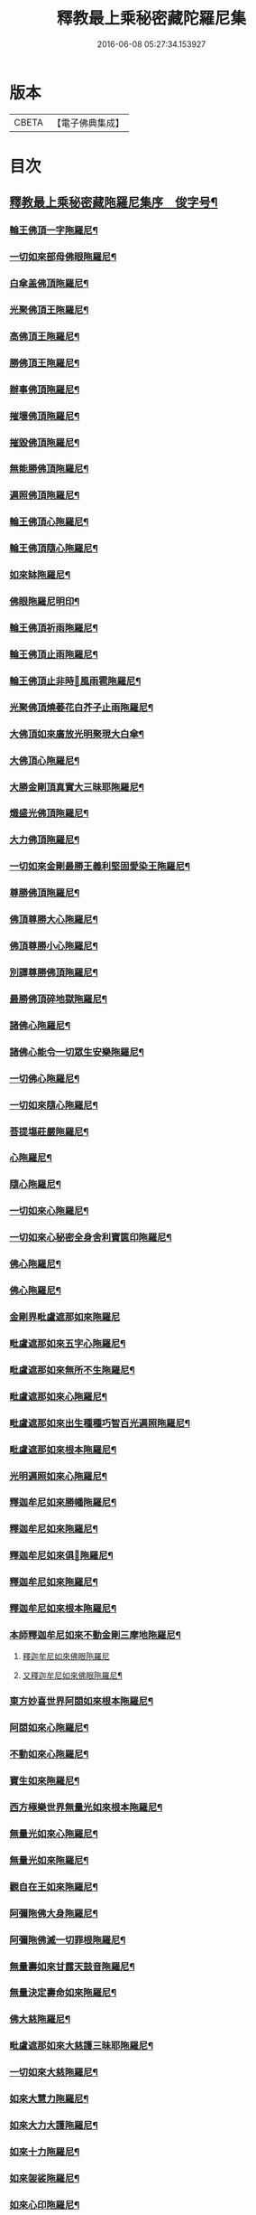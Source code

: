 #+TITLE: 釋教最上乘秘密藏陀羅尼集 
#+DATE: 2016-06-08 05:27:34.153927

* 版本
 |     CBETA|【電子佛典集成】|

* 目次
** [[file:KR6j0762_001.txt::001-0001a1][釋教最上乘秘密藏陁羅尼集序　俊字号¶]]
*** [[file:KR6j0762_001.txt::001-0003a2][輪王佛頂一字陁羅尼¶]]
*** [[file:KR6j0762_001.txt::001-0003a4][一切如來部母佛眼陁羅尼¶]]
*** [[file:KR6j0762_001.txt::001-0003a9][白傘盖佛頂陁羅尼¶]]
*** [[file:KR6j0762_001.txt::001-0003a13][光聚佛頂王陁羅尼¶]]
*** [[file:KR6j0762_001.txt::001-0003a21][高佛頂王陁羅尼¶]]
*** [[file:KR6j0762_001.txt::001-0003b4][勝佛頂王陁羅尼¶]]
*** [[file:KR6j0762_001.txt::001-0003b9][辦事佛頂陁羅尼¶]]
*** [[file:KR6j0762_001.txt::001-0003b12][摧壞佛頂陁羅尼¶]]
*** [[file:KR6j0762_001.txt::001-0003b15][摧毀佛頂陁羅尼¶]]
*** [[file:KR6j0762_001.txt::001-0003b19][無能勝佛頂陁羅尼¶]]
*** [[file:KR6j0762_001.txt::001-0004a5][遍照佛頂陁羅尼¶]]
*** [[file:KR6j0762_001.txt::001-0004a7][輪王佛頂心陁羅尼¶]]
*** [[file:KR6j0762_001.txt::001-0004a19][輪王佛頂隨心陁羅尼¶]]
*** [[file:KR6j0762_001.txt::001-0004b3][如來缽陁羅尼¶]]
*** [[file:KR6j0762_001.txt::001-0004b7][佛眼陁羅尼明印¶]]
*** [[file:KR6j0762_001.txt::001-0004b10][輪王佛頂祈雨陁羅尼¶]]
*** [[file:KR6j0762_001.txt::001-0004b14][輪王佛頂止雨陁羅尼¶]]
*** [[file:KR6j0762_001.txt::001-0004b20][輪王佛頂止非時𢙣風雨雹陁羅尼¶]]
*** [[file:KR6j0762_001.txt::001-0005a8][光聚佛頂燒萎花白芥子止雨陁羅尼¶]]
*** [[file:KR6j0762_002.txt::002-0006a7][大佛頂如來廣放光明聚現大白傘¶]]
*** [[file:KR6j0762_002.txt::002-0014b17][大佛頂心陁羅尼¶]]
*** [[file:KR6j0762_002.txt::002-0016b2][大勝金剛頂真實大三昧耶陁羅尼¶]]
*** [[file:KR6j0762_002.txt::002-0016b5][熾盛光佛頂陁羅尼¶]]
*** [[file:KR6j0762_002.txt::002-0016b12][大力佛頂陁羅尼¶]]
*** [[file:KR6j0762_002.txt::002-0018a20][一切如來金剛最勝王義利堅固愛染王陁羅尼¶]]
*** [[file:KR6j0762_003.txt::003-0019a12][尊勝佛頂陁羅尼¶]]
*** [[file:KR6j0762_003.txt::003-0019b20][佛頂尊勝大心陁羅尼¶]]
*** [[file:KR6j0762_003.txt::003-0020a4][佛頂尊勝小心陁羅尼¶]]
*** [[file:KR6j0762_003.txt::003-0020a8][別譯尊勝佛頂陁羅尼¶]]
*** [[file:KR6j0762_003.txt::003-0021a4][最勝佛頂碎地獄陁羅尼¶]]
*** [[file:KR6j0762_003.txt::003-0021a8][諸佛心陁羅尼¶]]
*** [[file:KR6j0762_003.txt::003-0022a10][諸佛心能令一切眾生安樂陁羅尼¶]]
*** [[file:KR6j0762_003.txt::003-0023b19][一切佛心陁羅尼¶]]
*** [[file:KR6j0762_003.txt::003-0024a8][一切如來隨心陁羅尼¶]]
*** [[file:KR6j0762_003.txt::003-0024a12][菩提塲莊嚴陁羅尼¶]]
*** [[file:KR6j0762_003.txt::003-0024b15][心陁羅尼¶]]
*** [[file:KR6j0762_003.txt::003-0024b18][隨心陁羅尼¶]]
*** [[file:KR6j0762_003.txt::003-0024b20][一切如來心陁羅尼¶]]
*** [[file:KR6j0762_003.txt::003-0025a2][一切如來心秘密全身舍利寶篋印陁羅尼¶]]
*** [[file:KR6j0762_003.txt::003-0025b14][佛心陁羅尼¶]]
*** [[file:KR6j0762_003.txt::003-0027b7][佛心陁羅尼¶]]
*** [[file:KR6j0762_004.txt::004-0029a33][金剛界毗盧遮那如來陁羅尼]]
*** [[file:KR6j0762_004.txt::004-0029b3][毗盧遮那如來五字心陁羅尼¶]]
*** [[file:KR6j0762_004.txt::004-0029b5][毗盧遮那如來無所不生陁羅尼¶]]
*** [[file:KR6j0762_004.txt::004-0029b8][毗盧遮那如來心陁羅尼¶]]
*** [[file:KR6j0762_004.txt::004-0029b10][毗盧遮那如來出生種種巧智百光遍照陁羅尼¶]]
*** [[file:KR6j0762_004.txt::004-0029b12][毗盧遮那如來根本陁羅尼¶]]
*** [[file:KR6j0762_004.txt::004-0029b19][光明遍照如來心陁羅尼¶]]
*** [[file:KR6j0762_004.txt::004-0029b21][釋迦牟尼如來勝幡陁羅尼¶]]
*** [[file:KR6j0762_004.txt::004-0030a5][釋迦牟尼如來陁羅尼¶]]
*** [[file:KR6j0762_004.txt::004-0030a10][釋迦牟尼如來俱𦙘陁羅尼¶]]
*** [[file:KR6j0762_004.txt::004-0030a17][釋迦牟尼如來陁羅尼¶]]
*** [[file:KR6j0762_004.txt::004-0030a22][釋迦牟尼如來根本陁羅尼¶]]
*** [[file:KR6j0762_004.txt::004-0030b9][本師釋迦牟尼如來不動金剛三摩地陁羅尼¶]]
**** [[file:KR6j0762_004.txt::004-0031a18][釋迦牟尼如來佛眼陁羅尼]]
**** [[file:KR6j0762_004.txt::004-0031b3][又釋迦牟尼如來佛眼陁羅尼¶]]
*** [[file:KR6j0762_004.txt::004-0031b5][東方妙喜世界阿閦如來根本陁羅尼¶]]
*** [[file:KR6j0762_004.txt::004-0031b14][阿閦如來心陁羅尼¶]]
*** [[file:KR6j0762_004.txt::004-0031b16][不動如來心陁羅尼¶]]
*** [[file:KR6j0762_004.txt::004-0031b18][寶生如來陁羅尼¶]]
*** [[file:KR6j0762_004.txt::004-0031b20][西方極樂世界無量光如來根本陁羅尼¶]]
*** [[file:KR6j0762_004.txt::004-0032a9][無量光如來心陁羅尼¶]]
*** [[file:KR6j0762_004.txt::004-0032a11][無量光如來陁羅尼¶]]
*** [[file:KR6j0762_004.txt::004-0032a16][觀自在王如來陁羅尼¶]]
*** [[file:KR6j0762_004.txt::004-0032a18][阿彌陁佛大身陁羅尼¶]]
*** [[file:KR6j0762_004.txt::004-0032b2][阿彌陁佛滅一切罪根陁羅尼¶]]
*** [[file:KR6j0762_004.txt::004-0032b9][無量壽如來甘露天鼓音陁羅尼¶]]
*** [[file:KR6j0762_004.txt::004-0033a19][無量決定壽命如來陁羅尼¶]]
*** [[file:KR6j0762_004.txt::004-0033b5][佛大慈陁羅尼¶]]
*** [[file:KR6j0762_004.txt::004-0034a3][毗盧遮那如來大慈護三昧耶陁羅尼¶]]
*** [[file:KR6j0762_004.txt::004-0034a5][一切如來大慈陁羅尼¶]]
*** [[file:KR6j0762_004.txt::004-0034a16][如來大慧力陁羅尼¶]]
*** [[file:KR6j0762_004.txt::004-0034a22][如來大力大護陁羅尼¶]]
*** [[file:KR6j0762_004.txt::004-0034b6][如來十力陁羅尼¶]]
*** [[file:KR6j0762_004.txt::004-0034b9][如來袈裟陁羅尼¶]]
*** [[file:KR6j0762_004.txt::004-0034b13][如來心印陁羅尼¶]]
**** [[file:KR6j0762_004.txt::004-0034b18][如來跋折羅陁羅尼¶]]
**** [[file:KR6j0762_004.txt::004-0034b22][又如來跋折羅印陁羅尼¶]]
*** [[file:KR6j0762_005.txt::005-0035a31][淨眼王如來陁羅尼¶]]
*** [[file:KR6j0762_005.txt::005-0035b6][寶髻如來陁羅尼¶]]
*** [[file:KR6j0762_005.txt::005-0035b13][寶髻如來名及十二緣生句陁羅尼¶]]
*** [[file:KR6j0762_005.txt::005-0036a10][藥師瑠璃光如來陁羅尼¶]]
*** [[file:KR6j0762_005.txt::005-0036a17][藥師瑠璃光如來大陁羅尼¶]]
*** [[file:KR6j0762_005.txt::005-0036b8][佛說如來定力瑠璃光陁羅尼¶]]
*** [[file:KR6j0762_005.txt::005-0037a10][滅一切𢙣趣王如來陁羅尼¶]]
*** [[file:KR6j0762_005.txt::005-0037a18][智炬如來破地獄陁羅尼¶]]
*** [[file:KR6j0762_005.txt::005-0037a22][須彌劫如來消常住食陁羅尼¶]]
*** [[file:KR6j0762_005.txt::005-0037b6][月光寶莊嚴首威德眼自在王如來陁羅尼¶]]
*** [[file:KR6j0762_005.txt::005-0037b17][金剛摧碎如來陁羅尼¶]]
*** [[file:KR6j0762_005.txt::005-0038a3][金色寶光妙行成就如來陁羅尼¶]]
*** [[file:KR6j0762_005.txt::005-0038a18][佛剎莊嚴王如來陁羅尼¶]]
*** [[file:KR6j0762_005.txt::005-0038b11][妙色身如來施甘露陁羅尼¶]]
*** [[file:KR6j0762_005.txt::005-0038b17][金剛摧一切罪如來陁羅尼¶]]
*** [[file:KR6j0762_005.txt::005-0038b23][金剛嗢荅麼王如來除一切病陁羅尼¶]]
*** [[file:KR6j0762_005.txt::005-0039a7][實相如來心陁羅尼¶]]
*** [[file:KR6j0762_005.txt::005-0039a9][金光聚如來心陁羅尼¶]]
*** [[file:KR6j0762_005.txt::005-0039a11][迦葉如來止𢙣風雨陁羅尼¶]]
*** [[file:KR6j0762_005.txt::005-0039a19][智慧奮迅王如來陁羅尼¶]]
*** [[file:KR6j0762_005.txt::005-0039b2][除一切障如來陁羅尼¶]]
*** [[file:KR6j0762_005.txt::005-0039b6][福德相如來陁羅尼¶]]
*** [[file:KR6j0762_005.txt::005-0039b11][遍身香如來陁羅尼¶]]
*** [[file:KR6j0762_005.txt::005-0039b14][無能勝勇猛如來陁羅尼¶]]
*** [[file:KR6j0762_005.txt::005-0039b19][大威德如來陁羅尼¶]]
*** [[file:KR6j0762_005.txt::005-0039b23][除盖障白蓮花光如來陁羅尼¶]]
*** [[file:KR6j0762_005.txt::005-0040a18][一切如來毫相陁羅尼¶]]
*** [[file:KR6j0762_005.txt::005-0040a21][無垢名稱如來陁羅尼¶]]
*** [[file:KR6j0762_005.txt::005-0040b2][花相如來陁羅尼¶]]
*** [[file:KR6j0762_005.txt::005-0040b5][持地王如來陁羅尼¶]]
*** [[file:KR6j0762_005.txt::005-0040b9][月光如來陁羅尼¶]]
*** [[file:KR6j0762_005.txt::005-0040b16][佛說稱讚如來功德陁羅尼¶]]
*** [[file:KR6j0762_005.txt::005-0041a10][一切如來金剛壽命陁羅尼¶]]
*** [[file:KR6j0762_006.txt::006-0042a19][大般若波羅蜜多陁羅尼¶]]
*** [[file:KR6j0762_006.txt::006-0042b12][般若聞持陁羅尼¶]]
*** [[file:KR6j0762_006.txt::006-0043a2][般若大心陁羅尼¶]]
*** [[file:KR6j0762_006.txt::006-0043a7][能断金剛般若陁羅尼¶]]
*** [[file:KR6j0762_006.txt::006-0043a14][頂輪經中所說般若陁羅尼¶]]
*** [[file:KR6j0762_006.txt::006-0043a17][般若無盡藏陁羅尼¶]]
*** [[file:KR6j0762_006.txt::006-0043a21][般若波羅蜜多聞持不忘陁羅𡰱¶]]
*** [[file:KR6j0762_006.txt::006-0043a26][仁王般若波羅蜜多陁羅尼¶]]
**** [[file:KR6j0762_006.txt::006-0044a4][布施波羅蜜菩[薩-產+(辛/工)]陁羅尼¶]]
**** [[file:KR6j0762_006.txt::006-0044a8][戒波羅蜜菩[薩-產+(辛/工)]陁羅尼¶]]
**** [[file:KR6j0762_006.txt::006-0044a11][忍辱波羅蜜菩[薩-產+(辛/工)]陁羅尼¶]]
**** [[file:KR6j0762_006.txt::006-0044a14][精進波羅蜜菩[薩-產+(辛/工)]陁羅尼¶]]
**** [[file:KR6j0762_006.txt::006-0044a17][禪波羅蜜菩[薩-產+(辛/工)]陁羅尼¶]]
**** [[file:KR6j0762_006.txt::006-0044a21][般若波羅蜜菩[薩-產+(辛/工)]陁羅尼¶]]
**** [[file:KR6j0762_006.txt::006-0044a24][方便波羅蜜菩[薩-產+(辛/工)]陁羅尼¶]]
**** [[file:KR6j0762_006.txt::006-0044a26][願波羅蜜菩[薩-產+(辛/工)]陁羅尼¶]]
**** [[file:KR6j0762_006.txt::006-0044b2][力波羅蜜菩[薩-產+(辛/工)]陁羅尼¶]]
**** [[file:KR6j0762_006.txt::006-0044b4][智波羅蜜菩[薩-產+(辛/工)]陁羅尼¶]]
*** [[file:KR6j0762_006.txt::006-0044b6][佛母虛空眼陁羅尼¶]]
*** [[file:KR6j0762_006.txt::006-0044b12][悲生佛眼陁羅尼¶]]
*** [[file:KR6j0762_006.txt::006-0044b16][大金剛吉祥佛眼陁羅尼¶]]
*** [[file:KR6j0762_006.txt::006-0044b21][吉祥佛眼心陁羅尼¶]]
*** [[file:KR6j0762_006.txt::006-0044b24][七俱𦙘佛母准提大明陁羅尼¶]]
*** [[file:KR6j0762_006.txt::006-0045a2][七俱𦙘准提大身陁羅尼¶]]
*** [[file:KR6j0762_006.txt::006-0046b2][佛母大孔雀明王陁羅尼¶]]
*** [[file:KR6j0762_006.txt::006-0047a17][佛母大孔雀明王秘密心陁羅尼¶]]
*** [[file:KR6j0762_006.txt::006-0047b3][佛母大孔雀明王普成就陁羅尼¶]]
*** [[file:KR6j0762_006.txt::006-0047b14][佛母大孔雀明王大心陁羅尼¶]]
*** [[file:KR6j0762_006.txt::006-0049a13][大孔雀明王結界縛魔身印陁羅尼¶]]
*** [[file:KR6j0762_006.txt::006-0049a17][無染著陁羅尼¶]]
*** [[file:KR6j0762_006.txt::006-0049b9][金勝陁羅尼¶]]
*** [[file:KR6j0762_007.txt::007-0050a5][大寶積經無邊莊嚴會無上陁羅尼¶]]
*** [[file:KR6j0762_007.txt::007-0051a4][大寶積經出現光明會殊勝陁羅尼¶]]
*** [[file:KR6j0762_008.txt::008-0052a13][出生無邊門陁羅尼¶]]
*** [[file:KR6j0762_008.txt::008-0053a4][廣大寶樓閣善住秘密陁羅尼¶]]
**** [[file:KR6j0762_008.txt::008-0053a12][心陁羅尼¶]]
**** [[file:KR6j0762_008.txt::008-0053a14][心中心陁羅尼¶]]
*** [[file:KR6j0762_008.txt::008-0053a16][普遍光明清淨熾盛如意寶印心無能勝大¶]]
**** [[file:KR6j0762_008.txt::008-0058b24][一切如來心陁羅尼¶]]
**** [[file:KR6j0762_008.txt::008-0059a9][一切如來心印陁羅尼¶]]
**** [[file:KR6j0762_008.txt::008-0059a14][一切如來金剛被甲陁羅尼¶]]
**** [[file:KR6j0762_008.txt::008-0059a21][一切如來灌頂陁羅尼¶]]
**** [[file:KR6j0762_008.txt::008-0059a25][一切如來結界陁羅尼¶]]
**** [[file:KR6j0762_008.txt::008-0059b3][一切如來心中心陁羅尼¶]]
**** [[file:KR6j0762_008.txt::008-0059b7][一切如來隨心陁羅尼¶]]
*** [[file:KR6j0762_008.txt::008-0059b11][隨求大護明王大心陁羅尼¶]]
*** [[file:KR6j0762_008.txt::008-0062a4][七佛世尊毗婆尸佛陁羅尼¶]]
*** [[file:KR6j0762_008.txt::008-0062a12][尸棄佛在空中欲為一切眾生除一切病故欲¶]]
*** [[file:KR6j0762_008.txt::008-0062a21][尒時毗舍浮佛在虛空中欲為一切眾生除¶]]
*** [[file:KR6j0762_008.txt::008-0062b4][尒時拘留孫佛在於空中為一切眾生除一¶]]
*** [[file:KR6j0762_008.txt::008-0062b14][拘那含牟尼佛在於空中欲為一切眾生除¶]]
*** [[file:KR6j0762_008.txt::008-0063a3][尒時迦葉佛在虛空中欲為一切眾生除一¶]]
*** [[file:KR6j0762_008.txt::008-0063a13][尒時釋迦牟尼佛在虛空中欲為眾生除一¶]]
*** [[file:KR6j0762_008.txt::008-0063b3][尒時虛空藏菩[薩-產+(辛/工)]摩訶[薩-產+(辛/工)]亦說護持一切無¶]]
*** [[file:KR6j0762_009.txt::009-0064a14][最勝無垢清淨光明根本陁羅尼¶]]
*** [[file:KR6j0762_009.txt::009-0064b6][相輪橖中陁羅尼¶]]
*** [[file:KR6j0762_009.txt::009-0064b15][修造塔陁羅尼¶]]
*** [[file:KR6j0762_009.txt::009-0064b21][除盖障菩[薩-產+(辛/工)]說一切佛心陁羅尼¶]]
*** [[file:KR6j0762_009.txt::009-0065a12][輪橖及塔四周陁羅尼¶]]
*** [[file:KR6j0762_009.txt::009-0065a22][相輪中及旋遶陁羅尼¶]]
*** [[file:KR6j0762_009.txt::009-0065b5][智炬陁羅尼¶]]
*** [[file:KR6j0762_009.txt::009-0067a8][心陁羅尼¶]]
*** [[file:KR6j0762_009.txt::009-0067a13][隨心陁羅尼¶]]
*** [[file:KR6j0762_009.txt::009-0067a17][大般涅盤經摧魔大陁羅尼¶]]
*** [[file:KR6j0762_009.txt::009-0067b4][持世大陁羅尼¶]]
*** [[file:KR6j0762_009.txt::009-0068a19][心陁羅尼]]
*** [[file:KR6j0762_009.txt::009-0068a21][小心陁羅尼¶]]
*** [[file:KR6j0762_009.txt::009-0068a22][隨心陁羅尼]]
*** [[file:KR6j0762_009.txt::009-0068a24][花聚陁羅尼¶]]
*** [[file:KR6j0762_009.txt::009-0068b13][勝幢臂印陁羅尼¶]]
*** [[file:KR6j0762_009.txt::009-0069a6][一切諸法入無量門陁羅尼¶]]
*** [[file:KR6j0762_010.txt::010-0076b6][文殊師利最勝根本心王陁羅尼¶]]
*** [[file:KR6j0762_010.txt::010-0076b17][金剛界大神變千缽聖曼殊室利童真大菩¶]]
*** [[file:KR6j0762_010.txt::010-0078b7][聖曼殊室利童真菩[薩-產+(辛/工)]根本陁羅尼¶]]
*** [[file:KR6j0762_010.txt::010-0078b14][文殊師利菩[薩-產+(辛/工)]五髻根本陁羅尼¶]]
*** [[file:KR6j0762_010.txt::010-0078b19][曼殊室利菩[薩-產+(辛/工)]五字陁羅尼¶]]
*** [[file:KR6j0762_010.txt::010-0078b21][文殊師利於汝法中復有最勝成就六字陁羅尼¶]]
*** [[file:KR6j0762_010.txt::010-0078b23][文殊師利童真菩[薩-產+(辛/工)]最勝大威德八字秘密¶]]
**** [[file:KR6j0762_010.txt::010-0079a4][文殊師利童真菩[薩-產+(辛/工)]一字明王心陁羅尼¶]]
**** [[file:KR6j0762_010.txt::010-0079a6][文殊師利菩[薩-產+(辛/工)]最勝秘密一字大明王陁羅尼¶]]
*** [[file:KR6j0762_010.txt::010-0079a9][文殊師利菩[薩-產+(辛/工)]小心陁羅尼¶]]
*** [[file:KR6j0762_010.txt::010-0079a11][文殊師利菩[薩-產+(辛/工)]三字心陁羅尼¶]]
*** [[file:KR6j0762_010.txt::010-0079a13][文殊師利菩[薩-產+(辛/工)]大忿怒陁羅尼¶]]
*** [[file:KR6j0762_010.txt::010-0079a16][文殊師利菩[薩-產+(辛/工)]滅一切罪陁羅尼¶]]
*** [[file:KR6j0762_010.txt::010-0079a21][文殊師利菩[薩-產+(辛/工)]寶藏陁羅尼¶]]
*** [[file:KR6j0762_010.txt::010-0079a26][無上悉地心陁羅尼¶]]
*** [[file:KR6j0762_010.txt::010-0079b2][隨心陁羅尼¶]]
*** [[file:KR6j0762_010.txt::010-0079b4][文殊師利菩[薩-產+(辛/工)]除一切冤𢙣怖畏陁羅尼¶]]
*** [[file:KR6j0762_010.txt::010-0079b11][文殊師利菩[薩-產+(辛/工)]聞持陁羅尼¶]]
*** [[file:KR6j0762_010.txt::010-0079b23][請文殊師利菩[薩-產+(辛/工)]及諸眷属陁羅尼¶]]
*** [[file:KR6j0762_010.txt::010-0080a7][文殊師利菩[薩-產+(辛/工)]最勝滿願陁羅尼¶]]
*** [[file:KR6j0762_010.txt::010-0080a19][文殊師利菩[薩-產+(辛/工)]聞持陁羅尼¶]]
*** [[file:KR6j0762_010.txt::010-0080b11][文殊師利菩[薩-產+(辛/工)]滅罪陁羅尼¶]]
*** [[file:KR6j0762_010.txt::010-0080b16][文殊師利菩[薩-產+(辛/工)]縛賊陁羅尼¶]]
*** [[file:KR6j0762_010.txt::010-0080b21][文殊師利菩[薩-產+(辛/工)]乞警誡陁羅尼¶]]
*** [[file:KR6j0762_010.txt::010-0081a4][曼殊室利菩[薩-產+(辛/工)]速疾應驗陁羅尼¶]]
*** [[file:KR6j0762_010.txt::010-0081a11][文殊師利菩[薩-產+(辛/工)]加持菩提莊嚴成就陁羅尼¶]]
*** [[file:KR6j0762_010.txt::010-0081a16][文殊師利菩[薩-產+(辛/工)]五種五字真言¶]]
*** [[file:KR6j0762_010.txt::010-0081a22][六種六字真言¶]]
*** [[file:KR6j0762_010.txt::010-0081b4][文殊師利菩[薩-產+(辛/工)]一字真言]]
*** [[file:KR6j0762_010.txt::010-0081b6][大聖普賢菩[薩-產+(辛/工)]般若佛母陁羅尼¶]]
*** [[file:KR6j0762_010.txt::010-0082a8][大聖普賢菩[薩-產+(辛/工)]行海願海陁羅尼(二道)¶]]
*** [[file:KR6j0762_010.txt::010-0082a15][大聖法身普賢菩[薩-產+(辛/工)]說大樂不空真實金剛¶]]
*** [[file:KR6j0762_010.txt::010-0082a19][普賢菩[薩-產+(辛/工)]身陁羅尼¶]]
*** [[file:KR6j0762_010.txt::010-0082a21][普賢菩[薩-產+(辛/工)]住佛境界莊嚴三昧說無閡力陁羅尼¶]]
*** [[file:KR6j0762_010.txt::010-0082a25][普賢菩[薩-產+(辛/工)]根本陁羅尼¶]]
*** [[file:KR6j0762_010.txt::010-0082b9][普賢菩[薩-產+(辛/工)]法身陁羅尼¶]]
*** [[file:KR6j0762_010.txt::010-0082b15][大聖普賢菩[薩-產+(辛/工)]勝慧陁羅尼¶]]
*** [[file:KR6j0762_010.txt::010-0082b22][普賢菩[薩-產+(辛/工)]聞持陁羅尼¶]]
*** [[file:KR6j0762_010.txt::010-0083a5][普賢菩[薩-產+(辛/工)]滅罪陁羅尼¶]]
*** [[file:KR6j0762_010.txt::010-0083a9][普賢菩[薩-產+(辛/工)]法界心陁羅尼¶]]
*** [[file:KR6j0762_010.txt::010-0083b8][見普賢菩[薩-產+(辛/工)]陁羅尼¶]]
*** [[file:KR6j0762_011.txt::011-0084a27][聖觀自在菩[薩-產+(辛/工)]千臂千眼千頭千足千舌大¶]]
*** [[file:KR6j0762_011.txt::011-0085a2][聖觀自在菩[薩-產+(辛/工)]千臂千眼心陁羅𡰱¶]]
*** [[file:KR6j0762_011.txt::011-0085a6][空觀心智真言]]
*** [[file:KR6j0762_011.txt::011-0085a7][無生種智真言]]
*** [[file:KR6j0762_011.txt::011-0085a8][卑下心智真言]]
*** [[file:KR6j0762_011.txt::011-0085a9][大悲種智真言]]
*** [[file:KR6j0762_011.txt::011-0085a10][慈悲種智真言]]
*** [[file:KR6j0762_011.txt::011-0085a11][平等心智真言]]
*** [[file:KR6j0762_011.txt::011-0085a12][菩提心智真言]]
*** [[file:KR6j0762_011.txt::011-0085a13][恭敬心智真言]]
*** [[file:KR6j0762_011.txt::011-0085a14][無為心智真言]]
*** [[file:KR6j0762_011.txt::011-0085a16][布字真言¶]]
*** [[file:KR6j0762_011.txt::011-0085a18][觀自在菩[薩-產+(辛/工)]根本真言¶]]
*** [[file:KR6j0762_011.txt::011-0085a20][聖觀自在菩[薩-產+(辛/工)]大力威德馬首明王根本陁¶]]
*** [[file:KR6j0762_011.txt::011-0086a16][聖觀自在菩[薩-產+(辛/工)]大力威德馬首明王最勝心¶]]
*** [[file:KR6j0762_011.txt::011-0087b24][馬首明王縛障者毗那夜迦陁羅𡰱¶]]
*** [[file:KR6j0762_011.txt::011-0088a4][馬首明王護淨陁羅𡰱¶]]
*** [[file:KR6j0762_011.txt::011-0088a8][聖觀自在菩[薩-產+(辛/工)]大力威德馬首明王大心陁¶]]
*** [[file:KR6j0762_011.txt::011-0088b14][聖觀自在菩[薩-產+(辛/工)]馬首明王小心陁羅𡰱¶]]
*** [[file:KR6j0762_011.txt::011-0088b23][馬首明王隨心陁羅𡰱¶]]
*** [[file:KR6j0762_011.txt::011-0089a2][馬首明王護身陁羅𡰱¶]]
*** [[file:KR6j0762_011.txt::011-0089a7][馬首明王忿怒心陁羅𡰱¶]]
*** [[file:KR6j0762_011.txt::011-0089a10][馬首明王法身陁羅𡰱¶]]
*** [[file:KR6j0762_011.txt::011-0089a13][馬首明王頭陁羅𡰱¶]]
*** [[file:KR6j0762_011.txt::011-0089a18][馬首明王牙陁羅𡰱¶]]
*** [[file:KR6j0762_011.txt::011-0089a25][馬首明王陁羅𡰱¶]]
*** [[file:KR6j0762_011.txt::011-0089b2][馬首明王祈雨陁羅𡰱¶]]
**** [[file:KR6j0762_011.txt::011-0089b5][馬首明王止雨陁羅𡰱¶]]
**** [[file:KR6j0762_011.txt::011-0089b9][馬首明王又止雨陁羅𡰱¶]]
*** [[file:KR6j0762_011.txt::011-0089b14][聖觀自在菩[薩-產+(辛/工)]三世最勝明王心陁羅𡰱¶]]
*** [[file:KR6j0762_011.txt::011-0089b22][三世最勝明王身陁羅𡰱¶]]
*** [[file:KR6j0762_011.txt::011-0089b25][聖觀自在一切蓮花部心陁羅𡰱¶]]
*** [[file:KR6j0762_011.txt::011-0090a2][一切蓮花部母心陁羅𡰱¶]]
*** [[file:KR6j0762_011.txt::011-0090a4][喜見支分大妙身寶幢千臂千眼觀自在菩¶]]
*** [[file:KR6j0762_011.txt::011-0091a18][十一靣聖觀自在菩[薩-產+(辛/工)]陁羅𡰱¶]]
*** [[file:KR6j0762_012.txt::012-0092b23][聖白衣觀自在菩[薩-產+(辛/工)]陁羅𡰱¶]]
*** [[file:KR6j0762_012.txt::012-0093a8][白衣觀自在菩[薩-產+(辛/工)]陁羅𡰱(略本)¶]]
*** [[file:KR6j0762_012.txt::012-0093a13][白衣觀自在菩[薩-產+(辛/工)]部母心陁羅𡰱¶]]
*** [[file:KR6j0762_012.txt::012-0093a16][白衣觀自在菩[薩-產+(辛/工)]陁羅𡰱¶]]
*** [[file:KR6j0762_012.txt::012-0093a19][白衣觀自在菩[薩-產+(辛/工)]陁羅𡰱¶]]
*** [[file:KR6j0762_012.txt::012-0093a23][白衣觀自在菩[薩-產+(辛/工)]陁羅𡰱¶]]
*** [[file:KR6j0762_012.txt::012-0093b2][聖白衣觀自在菩[薩-產+(辛/工)]滅除一切𢙣毒怖畏陁¶]]
*** [[file:KR6j0762_012.txt::012-0094a12][聖大白衣觀自在菩[薩-產+(辛/工)]陁羅𡰱¶]]
*** [[file:KR6j0762_012.txt::012-0094a24][聖多羅觀自在菩[薩-產+(辛/工)]陁羅𡰱¶]]
*** [[file:KR6j0762_012.txt::012-0094b2][多羅菩[薩-產+(辛/工)]心陁羅𡰱¶]]
*** [[file:KR6j0762_012.txt::012-0094b4][多羅菩[薩-產+(辛/工)]滅罪陁羅𡰱¶]]
*** [[file:KR6j0762_012.txt::012-0094b11][多羅菩[薩-產+(辛/工)]除怖畏苦陁羅𡰱¶]]
*** [[file:KR6j0762_012.txt::012-0094b19][多羅菩[薩-產+(辛/工)]除業障陁羅𡰱¶]]
*** [[file:KR6j0762_012.txt::012-0095a2][多羅菩[薩-產+(辛/工)]除瞋陁羅𡰱¶]]
*** [[file:KR6j0762_012.txt::012-0095a12][多羅菩[薩-產+(辛/工)]解脫一切繫縛陁羅𡰱¶]]
*** [[file:KR6j0762_012.txt::012-0095a19][多羅菩[薩-產+(辛/工)]見佛除障陁羅𡰱¶]]
*** [[file:KR6j0762_012.txt::012-0095b2][潔白多羅菩[薩-產+(辛/工)]圓滿諸波羅蜜陁羅𡰱¶]]
*** [[file:KR6j0762_012.txt::012-0095b8][多羅菩[薩-產+(辛/工)]敬愛陁羅𡰱¶]]
*** [[file:KR6j0762_012.txt::012-0095b11][多羅無能勝大明妃陁羅𡰱¶]]
*** [[file:KR6j0762_012.txt::012-0096b2][多羅菩[薩-產+(辛/工)]陁羅𡰱¶]]
*** [[file:KR6j0762_012.txt::012-0096b5][聖財首多羅菩[薩-產+(辛/工)]陁羅𡰱¶]]
*** [[file:KR6j0762_012.txt::012-0097a2][勝慧尊多羅菩[薩-產+(辛/工)]陁羅𡰱¶]]
*** [[file:KR6j0762_012.txt::012-0097a9][聖毗俱𦙘觀自在菩[薩-產+(辛/工)]大身陁羅𡰱¶]]
*** [[file:KR6j0762_012.txt::012-0097a16][毗俱𦙘菩[薩-產+(辛/工)]大心陁羅𡰱¶]]
*** [[file:KR6j0762_012.txt::012-0097a18][毗俱𦙘菩[薩-產+(辛/工)]心陁羅𡰱¶]]
*** [[file:KR6j0762_012.txt::012-0097a20][毗俱𦙘菩[薩-產+(辛/工)]小心陁羅𡰱¶]]
*** [[file:KR6j0762_012.txt::012-0097a22][毗俱𦙘頂陁羅𡰱¶]]
*** [[file:KR6j0762_012.txt::012-0097a24][毗俱𦙘甲陁羅𡰱¶]]
*** [[file:KR6j0762_012.txt::012-0097a26][毗俱𦙘弩陁羅𡰱¶]]
*** [[file:KR6j0762_012.txt::012-0097a28][毗俱𦙘左射陁羅𡰱¶]]
*** [[file:KR6j0762_012.txt::012-0097a30][毗俱𦙘右射陁羅𡰱¶]]
*** [[file:KR6j0762_012.txt::012-0097b2][毗俱𦙘箭陁羅𡰱¶]]
*** [[file:KR6j0762_012.txt::012-0097b4][毗俱𦙘解一切外法及諸難事結界陁羅𡰱¶]]
*** [[file:KR6j0762_012.txt::012-0097b6][花供養陁羅𡰱¶]]
*** [[file:KR6j0762_012.txt::012-0097b10][毗俱𦙘菩[薩-產+(辛/工)]阿唎茶印陁羅𡰱¶]]
*** [[file:KR6j0762_012.txt::012-0097b12][毗俱𦙘菩[薩-產+(辛/工)]大心陁羅𡰱¶]]
*** [[file:KR6j0762_012.txt::012-0097b14][毗俱𦙘菩[薩-產+(辛/工)]遍摧伏陁羅𡰱¶]]
*** [[file:KR6j0762_012.txt::012-0097b22][第二陁羅𡰱¶]]
*** [[file:KR6j0762_012.txt::012-0097b27][毗俱𦙘菩[薩-產+(辛/工)]一字陁羅𡰱¶]]
*** [[file:KR6j0762_012.txt::012-0098a2][毗俱𦙘三字陁羅𡰱¶]]
*** [[file:KR6j0762_012.txt::012-0098a4][毗俱𦙘菩[薩-產+(辛/工)]使者一名缽囉塔麼陁羅𡰱¶]]
*** [[file:KR6j0762_012.txt::012-0098a7][二名缽囉散曩陁羅𡰱¶]]
*** [[file:KR6j0762_012.txt::012-0098a10][毗俱𦙘菩[薩-產+(辛/工)]大陁羅𡰱¶]]
*** [[file:KR6j0762_012.txt::012-0098a17][毗俱𦙘菩[薩-產+(辛/工)]陁羅𡰱¶]]
*** [[file:KR6j0762_012.txt::012-0098a20][聖觀自在菩[薩-產+(辛/工)]速疾尊心陁羅𡰱¶]]
*** [[file:KR6j0762_012.txt::012-0099a2][聖觀自在菩[薩-產+(辛/工)]菩提心陁羅𡰱¶]]
*** [[file:KR6j0762_012.txt::012-0099a9][聖觀自在菩[薩-產+(辛/工)]陁羅𡰱¶]]
*** [[file:KR6j0762_012.txt::012-0099a12][聖觀自在菩[薩-產+(辛/工)]五字心陁羅𡰱¶]]
*** [[file:KR6j0762_012.txt::012-0099a15][聖觀自在菩[薩-產+(辛/工)]三世最勝一字心陁羅𡰱¶]]
*** [[file:KR6j0762_012.txt::012-0099a17][聖觀自在菩[薩-產+(辛/工)]鼓音陁羅𡰱¶]]
*** [[file:KR6j0762_012.txt::012-0099a24][聖十二臂觀自在菩[薩-產+(辛/工)]陁羅𡰱¶]]
*** [[file:KR6j0762_012.txt::012-0099b19][心陁羅𡰱¶]]
*** [[file:KR6j0762_012.txt::012-0099b21][小心陁羅𡰱¶]]
*** [[file:KR6j0762_012.txt::012-0099b23][十二臂觀自在菩[薩-產+(辛/工)]陁羅𡰱¶]]
*** [[file:KR6j0762_013.txt::013-0100a8][青頸大悲觀自在菩[薩-產+(辛/工)]陁羅𡰱¶]]
*** [[file:KR6j0762_013.txt::013-0101b18][心陁羅𡰱¶]]
*** [[file:KR6j0762_013.txt::013-0102a2][小心陁羅𡰱¶]]
*** [[file:KR6j0762_013.txt::013-0102a5][聖觀自在菩[薩-產+(辛/工)]蓮花三摩地青頸大悲大心¶]]
*** [[file:KR6j0762_013.txt::013-0111b15][聖觀自在菩[薩-產+(辛/工)]廣大圓滿無礙大悲心大¶]]
*** [[file:KR6j0762_014.txt::014-0113a18][不空羂索三世最勝無能障礙大心陁羅𡰱¶]]
*** [[file:KR6j0762_014.txt::014-0116b4][不空[(网-ㄨ)/(紿-口+月)]索秘密心陁羅𡰱¶]]
*** [[file:KR6j0762_014.txt::014-0116b8][秘密小心陁羅𡰱¶]]
*** [[file:KR6j0762_014.txt::014-0116b11][不空羂索自在王陁羅𡰱¶]]
*** [[file:KR6j0762_014.txt::014-0116b19][不空羂索心陁羅𡰱¶]]
*** [[file:KR6j0762_014.txt::014-0116b24][不空羂索心中心陁羅𡰱¶]]
*** [[file:KR6j0762_014.txt::014-0117a5][觀世音菩[薩-產+(辛/工)]不空羂索身印陁羅𡰱¶]]
*** [[file:KR6j0762_014.txt::014-0117a9][聖觀自在菩[薩-產+(辛/工)]千轉滅罪陁羅𡰱¶]]
*** [[file:KR6j0762_014.txt::014-0117b2][聖觀自在阿末𪘨菩[薩-產+(辛/工)]陁羅𡰱¶]]
*** [[file:KR6j0762_014.txt::014-0117b19][如意輪陁羅𡰱¶]]
*** [[file:KR6j0762_014.txt::014-0118a2][心陁羅𡰱¶]]
*** [[file:KR6j0762_014.txt::014-0118a5][隨心陁羅𡰱¶]]
*** [[file:KR6j0762_014.txt::014-0118a7][聖觀自在菩[薩-產+(辛/工)]甘露陁羅𡰱¶]]
*** [[file:KR6j0762_014.txt::014-0118a14][聖觀自在菩[薩-產+(辛/工)]聞持陁羅𡰱¶]]
*** [[file:KR6j0762_014.txt::014-0118a21][聖觀自在心陁羅𡰱¶]]
*** [[file:KR6j0762_015.txt::015-0119a18][請觀自在菩[薩-產+(辛/工)]陁羅𡰱¶]]
*** [[file:KR6j0762_015.txt::015-0119b2][觀自在菩[薩-產+(辛/工)]救護眾生陁羅𡰱¶]]
*** [[file:KR6j0762_015.txt::015-0119b21][觀自在菩[薩-產+(辛/工)]破𢙣業障消伏毒害陁羅𡰱¶]]
*** [[file:KR6j0762_015.txt::015-0120b2][大吉祥六字章句救苦陁羅𡰱(歸命同前真言)¶]]
*** [[file:KR6j0762_015.txt::015-0120b8][聖𦰧衣觀自在菩[薩-產+(辛/工)]陁羅𡰱¶]]
*** [[file:KR6j0762_015.txt::015-0121a26][心陁羅𡰱¶]]
*** [[file:KR6j0762_015.txt::015-0121b2][𦰧衣觀自在菩[薩-產+(辛/工)]陁羅𡰱¶]]
*** [[file:KR6j0762_015.txt::015-0121b17][𦰧衣觀自在菩[薩-產+(辛/工)]陁羅𡰱¶]]
*** [[file:KR6j0762_015.txt::015-0121b24][𦰧衣觀自在菩[薩-產+(辛/工)]陁羅𡰱¶]]
*** [[file:KR6j0762_015.txt::015-0122a2][𦰧衣觀自在菩[薩-產+(辛/工)]心陁羅𡰱¶]]
*** [[file:KR6j0762_015.txt::015-0122a7][香王觀自在菩[薩-產+(辛/工)]陁羅𡰱¶]]
*** [[file:KR6j0762_015.txt::015-0122a16][聖觀自在菩[薩-產+(辛/工)]說普賢陁羅𡰱¶]]
*** [[file:KR6j0762_015.txt::015-0122b20][聖高髻王觀自在菩[薩-產+(辛/工)]陁羅𡰱¶]]
*** [[file:KR6j0762_015.txt::015-0123b12][奉送真言¶]]
*** [[file:KR6j0762_015.txt::015-0123b16][聖觀自在菩[薩-產+(辛/工)]如意珠陁羅𡰱¶]]
*** [[file:KR6j0762_015.txt::015-0124a11][能滿諸願王聖觀自在菩[薩-產+(辛/工)]陁羅𡰱¶]]
*** [[file:KR6j0762_015.txt::015-0124b9][能滿諸願王觀自在大悲心陁羅𡰱¶]]
*** [[file:KR6j0762_016.txt::016-0125a13][廣大不空摩𡰱寶陁羅𡰱¶]]
*** [[file:KR6j0762_016.txt::016-0126b18][不空羂索最勝明王陁羅𡰱¶]]
*** [[file:KR6j0762_016.txt::016-0128b19][最上不空奮怒王陁羅𡰱¶]]
*** [[file:KR6j0762_016.txt::016-0129b18][不空悉地王陁羅𡰱¶]]
*** [[file:KR6j0762_016.txt::016-0131a4][吉祥蓮花陁羅𡰱¶]]
*** [[file:KR6j0762_016.txt::016-0131a26][大吉祥天與一切願陁羅𡰱¶]]
*** [[file:KR6j0762_016.txt::016-0131b8][大吉祥蓮花心陁羅𡰱¶]]
*** [[file:KR6j0762_016.txt::016-0131b10][吉祥蓮花大心真言¶]]
*** [[file:KR6j0762_016.txt::016-0131b14][吉祥蓮花心中真言¶]]
*** [[file:KR6j0762_016.txt::016-0131b18][吉祥蓮花心中心真言¶]]
*** [[file:KR6j0762_016.txt::016-0131b21][溥遍心印陁羅𡰱¶]]
*** [[file:KR6j0762_017.txt::017-0132a18][不思議觀陁羅𡰱¶]]
*** [[file:KR6j0762_017.txt::017-0133b2][一切菩[薩-產+(辛/工)]敬礼解脫三昧耶陁羅𡰱¶]]
*** [[file:KR6j0762_017.txt::017-0134b19][一切菩[薩-產+(辛/工)]敬礼解脫三昧耶心陁羅𡰱¶]]
*** [[file:KR6j0762_017.txt::017-0134b24][布施波羅蜜多真言¶]]
*** [[file:KR6j0762_017.txt::017-0135a10][淨戒波羅蜜多真言¶]]
*** [[file:KR6j0762_017.txt::017-0135a19][安忍波羅蜜多真言¶]]
*** [[file:KR6j0762_017.txt::017-0135b2][精進波羅蜜多陁羅𡰱¶]]
*** [[file:KR6j0762_017.txt::017-0135b11][靜慮波羅蜜多陁羅𡰱¶]]
*** [[file:KR6j0762_017.txt::017-0135b20][般若波羅蜜多陁羅𡰱¶]]
*** [[file:KR6j0762_017.txt::017-0136a8][根本蓮花頂陁羅𡰱¶]]
*** [[file:KR6j0762_017.txt::017-0138b2][蓮花頂秘密心陁羅𡰱¶]]
*** [[file:KR6j0762_017.txt::017-0138b10][種族[怡-台+(烈-列+(〡*(頤-頁+巳)))]怡王陁羅𡰱¶]]
*** [[file:KR6j0762_017.txt::017-0138b20][種族奮怒王陁羅𡰱¶]]
*** [[file:KR6j0762_017.txt::017-0139a2][種族奮怒王心陁羅𡰱¶]]
*** [[file:KR6j0762_017.txt::017-0139a10][根本蓮花頂十字真言¶]]
**** [[file:KR6j0762_017.txt::017-0139a11][一字真言¶]]
**** [[file:KR6j0762_017.txt::017-0139a13][二字真言¶]]
**** [[file:KR6j0762_017.txt::017-0139a15][三字真言¶]]
**** [[file:KR6j0762_017.txt::017-0139a17][四字真言¶]]
**** [[file:KR6j0762_017.txt::017-0139a19][五字真言¶]]
**** [[file:KR6j0762_017.txt::017-0139a21][六字真言¶]]
**** [[file:KR6j0762_017.txt::017-0139a23][七字真言¶]]
**** [[file:KR6j0762_017.txt::017-0139b2][八字真言¶]]
**** [[file:KR6j0762_017.txt::017-0139b4][九字真言¶]]
**** [[file:KR6j0762_017.txt::017-0139b6][十字真言¶]]
*** [[file:KR6j0762_018.txt::018-0140a16][請召觀世音菩[薩-產+(辛/工)]陁羅𡰱¶]]
*** [[file:KR6j0762_018.txt::018-0140b20][奉送發遣陁羅𡰱¶]]
*** [[file:KR6j0762_018.txt::018-0140b25][多羅菩[薩-產+(辛/工)]不空王根本蓮花頂摩𡰱心陁羅𡰱¶]]
*** [[file:KR6j0762_018.txt::018-0141a17][摩𡰱大心陁羅𡰱¶]]
*** [[file:KR6j0762_018.txt::018-0141a20][摩𡰱小心陁羅𡰱¶]]
*** [[file:KR6j0762_018.txt::018-0141a22][一切如來秘密心廣聚光明無垢寶蓮花頂¶]]
*** [[file:KR6j0762_018.txt::018-0141b15][一切如來秘密心廣聚光明無垢寶蓮花頂¶]]
*** [[file:KR6j0762_018.txt::018-0142a2][無垢寶蓮花頂心陁羅𡰱¶]]
*** [[file:KR6j0762_018.txt::018-0142a6][隨心陁羅𡰱¶]]
*** [[file:KR6j0762_018.txt::018-0142a9][溥遍解脫心陁羅𡰱¶]]
*** [[file:KR6j0762_018.txt::018-0144a14][普遍解脫心陁羅𡰱¶]]
*** [[file:KR6j0762_018.txt::018-0144a18][普遍解脫心一字陁羅𡰱¶]]
*** [[file:KR6j0762_018.txt::018-0144a20][不空大奮怒王陁羅𡰱¶]]
*** [[file:KR6j0762_018.txt::018-0145a16][大奮怒王心陁羅𡰱¶]]
*** [[file:KR6j0762_018.txt::018-0145a20][不空廣大明王央俱捨陁羅𡰱¶]]
*** [[file:KR6j0762_019.txt::019-0147a12][不空大可畏明王央俱捨陁羅𡰱¶]]
*** [[file:KR6j0762_019.txt::019-0148b17][清淨蓮花明王央俱捨陁羅𡰱¶]]
*** [[file:KR6j0762_019.txt::019-0150a10][不空思惟寶光真言¶]]
*** [[file:KR6j0762_019.txt::019-0150a13][不空大灌頂光真言¶]]
*** [[file:KR6j0762_019.txt::019-0150a17][不空金剛灌頂真言¶]]
*** [[file:KR6j0762_019.txt::019-0150a21][不空摩𡰱供養真言¶]]
*** [[file:KR6j0762_019.txt::019-0150a25][明王加持陁羅𡰱¶]]
**** [[file:KR6j0762_019.txt::019-0150b2][觀自在菩[薩-產+(辛/工)]說一髻大羅剎尊陁羅𡰱¶]]
**** [[file:KR6j0762_019.txt::019-0150b19][心陁羅𡰱¶]]
**** [[file:KR6j0762_019.txt::019-0150b22][隨心陁羅𡰱¶]]
**** [[file:KR6j0762_019.txt::019-0150b25][又心陁羅𡰱¶]]
*** [[file:KR6j0762_020.txt::020-0151b13][聖觀自在菩[薩-產+(辛/工)]勝慧陁羅𡰱¶]]
*** [[file:KR6j0762_020.txt::020-0151b19][聖觀自在菩[薩-產+(辛/工)]成就一切事業脫眾病難隨¶]]
*** [[file:KR6j0762_020.txt::020-0152b20][聖觀自在菩[薩-產+(辛/工)]說除種種怖畏陁羅𡰱¶]]
*** [[file:KR6j0762_020.txt::020-0153a25][聖觀自在菩[薩-產+(辛/工)]除怖畏陁羅𡰱¶]]
*** [[file:KR6j0762_020.txt::020-0153b10][聖觀自在菩[薩-產+(辛/工)]除賊陁羅𡰱¶]]
*** [[file:KR6j0762_020.txt::020-0154a2][聖觀自在菩[薩-產+(辛/工)]滅罪求願得願陁羅𡰱¶]]
**** [[file:KR6j0762_020.txt::020-0154a10][聖觀自在菩[薩-產+(辛/工)]乞警誡陁羅𡰱¶]]
**** [[file:KR6j0762_020.txt::020-0154a17][聖觀自在菩[薩-產+(辛/工)]又乞警誡陁羅𡰱¶]]
*** [[file:KR6j0762_020.txt::020-0154b2][聖觀自在菩[薩-產+(辛/工)]蓮花生大忿怒大真言王陁¶]]
*** [[file:KR6j0762_020.txt::020-0154b12][勇健觀自在菩[薩-產+(辛/工)]陁羅𡰱¶]]
*** [[file:KR6j0762_020.txt::020-0154b17][聖月身觀自在菩[薩-產+(辛/工)]陁羅𡰱¶]]
*** [[file:KR6j0762_020.txt::020-0154b24][名稱慧觀自在菩[薩-產+(辛/工)]陁羅𡰱¶]]
*** [[file:KR6j0762_020.txt::020-0155a2][聖觀自在菩[薩-產+(辛/工)]施甘露陁羅𡰱¶]]
*** [[file:KR6j0762_020.txt::020-0155a11][蓮花部忿怒牙摧魔印陁羅𡰱¶]]
*** [[file:KR6j0762_020.txt::020-0155a17][聖四面觀自在菩[薩-產+(辛/工)]陁羅𡰱¶]]
*** [[file:KR6j0762_020.txt::020-0155b10][聖六臂觀自在菩[薩-產+(辛/工)]心陁羅𡰱¶]]
*** [[file:KR6j0762_020.txt::020-0155b13][聖八臂觀自在菩[薩-產+(辛/工)]陁羅𡰱¶]]
*** [[file:KR6j0762_020.txt::020-0155b16][聖十八臂觀自在菩[薩-產+(辛/工)]陁羅𡰱¶]]
*** [[file:KR6j0762_020.txt::020-0156a11][心陁羅𡰱¶]]
*** [[file:KR6j0762_020.txt::020-0156a13][聖觀自在菩[薩-產+(辛/工)]蓮花面陁羅𡰱¶]]
*** [[file:KR6j0762_020.txt::020-0156b11][心陁羅𡰱¶]]
*** [[file:KR6j0762_020.txt::020-0156b14][聖觀自在菩[薩-產+(辛/工)]護命法門陁羅𡰱¶]]
*** [[file:KR6j0762_020.txt::020-0156b21][聖觀自在菩[薩-產+(辛/工)]蓮花手陁羅𡰱¶]]
*** [[file:KR6j0762_020.txt::020-0156b24][聖觀自在菩[薩-產+(辛/工)]滅一切罪陁羅𡰱¶]]
**** [[file:KR6j0762_020.txt::020-0157a17][聖觀自在菩[薩-產+(辛/工)]聞持陁羅𡰱¶]]
**** [[file:KR6j0762_020.txt::020-0157b2][聖觀自在菩[薩-產+(辛/工)]又聞持陁羅𡰱¶]]
**** [[file:KR6j0762_020.txt::020-0157b10][聖觀自在菩[薩-產+(辛/工)]又聞持陁羅𡰱¶]]
**** [[file:KR6j0762_020.txt::020-0157b17][聖觀自在菩[薩-產+(辛/工)]又聞持陁羅𡰱¶]]
**** [[file:KR6j0762_020.txt::020-0158a2][聖觀自在菩[薩-產+(辛/工)]又聞持陁羅𡰱¶]]
*** [[file:KR6j0762_020.txt::020-0158a12][聖觀自在菩[薩-產+(辛/工)]聞持甘露陁羅𡰱¶]]
*** [[file:KR6j0762_020.txt::020-0158a21][聖觀自在菩[薩-產+(辛/工)]治百病陁羅𡰱¶]]
*** [[file:KR6j0762_020.txt::020-0158b16][聖觀自在菩[薩-產+(辛/工)]治百病諸毒陁羅𡰱¶]]
*** [[file:KR6j0762_020.txt::020-0158b23][聖觀自在菩[薩-產+(辛/工)]治鬼病陁羅𡰱(亦云「癲病」)¶]]
*** [[file:KR6j0762_020.txt::020-0159a6][聖觀自在菩[薩-產+(辛/工)]治喉閇陁羅𡰱¶]]
*** [[file:KR6j0762_020.txt::020-0159a13][聖觀自在菩[薩-產+(辛/工)]治中毒陁羅𡰱¶]]
*** [[file:KR6j0762_020.txt::020-0159a20][聖觀自在菩[薩-產+(辛/工)]治被禁陁羅𡰱¶]]
*** [[file:KR6j0762_020.txt::020-0159b7][聖觀自在菩[薩-產+(辛/工)]治卆[田/恭]陁羅𡰱¶]]
*** [[file:KR6j0762_020.txt::020-0159b16][聖觀自在菩[薩-產+(辛/工)]治熱病陁羅𡰱¶]]
*** [[file:KR6j0762_020.txt::020-0160a2][聖觀自在菩[薩-產+(辛/工)]治赤白癩病陁羅𡰱¶]]
*** [[file:KR6j0762_020.txt::020-0160a12][聖觀自在菩[薩-產+(辛/工)]治腹痛陁羅𡰱¶]]
*** [[file:KR6j0762_020.txt::020-0160a19][聖觀自在菩[薩-產+(辛/工)]治赤白痢陁羅𡰱¶]]
*** [[file:KR6j0762_020.txt::020-0160b4][聖觀自在菩[薩-產+(辛/工)]說除一切腫陁羅𡰱¶]]
*** [[file:KR6j0762_020.txt::020-0160b11][聖觀自在菩[薩-產+(辛/工)]施加持水救病苦陁羅𡰱¶]]
*** [[file:KR6j0762_021.txt::021-0161b5][聖大勢至菩[薩-產+(辛/工)]陁羅尼¶]]
*** [[file:KR6j0762_021.txt::021-0161b16][大勢至菩[薩-產+(辛/工)]心陁羅尼(出《瞿多集》)¶]]
*** [[file:KR6j0762_021.txt::021-0161b21][金剛[薩-產+(辛/工)]埵菩提心陁羅尼¶]]
*** [[file:KR6j0762_021.txt::021-0161b23][金剛[薩-產+(辛/工)]埵於一切處無不相應陁羅尼¶]]
*** [[file:KR6j0762_021.txt::021-0161b25][金剛手菩[薩-產+(辛/工)]忿怒心陁羅尼¶]]
*** [[file:KR6j0762_021.txt::021-0162a3][金剛[薩-產+(辛/工)]埵十字金剛頂陁羅尼¶]]
*** [[file:KR6j0762_021.txt::021-0162a6][金剛手如意珠陁羅尼¶]]
*** [[file:KR6j0762_021.txt::021-0162a12][金剛手菩[薩-產+(辛/工)]於奇特佛頂輪王經中說自心¶]]
*** [[file:KR6j0762_021.txt::021-0162a17][金剛手菩[薩-產+(辛/工)]住大金剛無勝三昧說自心真言¶]]
*** [[file:KR6j0762_021.txt::021-0162a20][金剛手護命法門陁羅尼¶]]
*** [[file:KR6j0762_021.txt::021-0162b6][碎一切煩惱金剛雹陁羅尼¶]]
*** [[file:KR6j0762_021.txt::021-0162b8][十字金剛頂祈雨真言¶]]
*** [[file:KR6j0762_021.txt::021-0162b12][金剛加持服水陁羅尼¶]]
*** [[file:KR6j0762_021.txt::021-0162b14][金剛手說成就金剛部一切事業陁羅尼(亦名「三吽字明」)¶]]
*** [[file:KR6j0762_021.txt::021-0162b20][金剛吞真言¶]]
*** [[file:KR6j0762_021.txt::021-0162b22][金剛大藥义真言¶]]
*** [[file:KR6j0762_021.txt::021-0163a3][金剛火真言¶]]
*** [[file:KR6j0762_021.txt::021-0163a7][金剛解脫真言¶]]
*** [[file:KR6j0762_021.txt::021-0163a9][彌勒菩[薩-產+(辛/工)]陁羅尼¶]]
*** [[file:KR6j0762_021.txt::021-0163a14][彌勒菩[薩-產+(辛/工)]心陁羅尼¶]]
*** [[file:KR6j0762_021.txt::021-0163a16][慈氏護命法門陁羅尼¶]]
*** [[file:KR6j0762_021.txt::021-0163a24][彌勒菩[薩-產+(辛/工)]發生普通大慈三昧耶陁羅尼¶]]
*** [[file:KR6j0762_021.txt::021-0163b2][彌勒菩[薩-產+(辛/工)]廣大心陁羅尼¶]]
*** [[file:KR6j0762_021.txt::021-0163b9][彌勒菩[薩-產+(辛/工)]歡喜陁羅尼(出《瞿多集》)¶]]
*** [[file:KR6j0762_021.txt::021-0163b13][虛空藏菩[薩-產+(辛/工)]遍照陁羅尼(出《虛空藏本經》)¶]]
*** [[file:KR6j0762_021.txt::021-0164a10][虛空藏菩[薩-產+(辛/工)]滿願陁羅尼¶]]
*** [[file:KR6j0762_021.txt::021-0164a24][虛空藏菩[薩-產+(辛/工)]清淨陁羅尼¶]]
*** [[file:KR6j0762_021.txt::021-0164b7][虛空藏菩[薩-產+(辛/工)]陁羅尼¶]]
*** [[file:KR6j0762_021.txt::021-0164b12][虛空藏菩[薩-產+(辛/工)]法身陁羅尼(出《瞿多集》)¶]]
*** [[file:KR6j0762_021.txt::021-0164b15][虛空藏菩[薩-產+(辛/工)]最勝心能滿諸願陁羅尼¶]]
*** [[file:KR6j0762_021.txt::021-0164b18][虛空藏菩[薩-產+(辛/工)]普通供養陁羅尼¶]]
*** [[file:KR6j0762_021.txt::021-0164b20][虛空藏菩[薩-產+(辛/工)]施加持水救病苦陁羅尼¶]]
*** [[file:KR6j0762_021.txt::021-0165a2][虛空藏菩[薩-產+(辛/工)]廣大身陁羅尼¶]]
*** [[file:KR6j0762_021.txt::021-0165a12][地藏菩[薩-產+(辛/工)]陁羅尼(出《十輪經》)¶]]
*** [[file:KR6j0762_021.txt::021-0166a9][地藏菩[薩-產+(辛/工)]金剛不可壞行境界陁羅尼¶]]
*** [[file:KR6j0762_021.txt::021-0166a12][地藏菩[薩-產+(辛/工)]陁羅尼¶]]
*** [[file:KR6j0762_021.txt::021-0166a16][地藏菩[薩-產+(辛/工)]廣大心陁羅尼¶]]
*** [[file:KR6j0762_021.txt::021-0166a22][除一切盖障菩[薩-產+(辛/工)]陁羅尼¶]]
*** [[file:KR6j0762_021.txt::021-0166b2][除一切盖障菩[薩-產+(辛/工)]勝慧陁羅尼¶]]
*** [[file:KR6j0762_021.txt::021-0167a3][除一切盖障菩[薩-產+(辛/工)]悲力陁羅尼¶]]
*** [[file:KR6j0762_021.txt::021-0167a7][聖無垢稱菩[薩-產+(辛/工)]陁羅尼(即「維摩詰」也)¶]]
*** [[file:KR6j0762_021.txt::021-0167a14][月光菩[薩-產+(辛/工)]陁羅尼¶]]
*** [[file:KR6j0762_021.txt::021-0167a20][無盡意菩[薩-產+(辛/工)]陁羅尼¶]]
*** [[file:KR6j0762_021.txt::021-0167a26][月光童子陁羅尼¶]]
*** [[file:KR6j0762_021.txt::021-0167b6][聖藥王菩[薩-產+(辛/工)]根本陁羅尼¶]]
*** [[file:KR6j0762_021.txt::021-0167b17][滅𢙣趣菩[薩-產+(辛/工)]陁羅尼¶]]
*** [[file:KR6j0762_021.txt::021-0167b20][除憂暗菩[薩-產+(辛/工)]陁羅尼¶]]
*** [[file:KR6j0762_022.txt::022-0168a19][大集月藏經月藏菩[薩-產+(辛/工)]陁羅尼¶]]
*** [[file:KR6j0762_022.txt::022-0168b13][佛說六門陁羅尼¶]]
*** [[file:KR6j0762_022.txt::022-0168b21][八名普密陁羅尼¶]]
*** [[file:KR6j0762_022.txt::022-0168b27][無量威德自在光明勝妙力陁羅尼¶]]
**** [[file:KR6j0762_022.txt::022-0168b30][大乘入楞伽經陁羅尼¶]]
**** [[file:KR6j0762_022.txt::022-0169a13][又為汝說陁羅尼曰¶]]
*** [[file:KR6j0762_022.txt::022-0169a20][最勝燈經佛為阿難說除一切毒及灾難陁¶]]
*** [[file:KR6j0762_022.txt::022-0169a29][思益梵天所問經陁羅尼¶]]
*** [[file:KR6j0762_022.txt::022-0169b18][大雲輪請雨經施一切安樂陁羅尼¶]]
*** [[file:KR6j0762_022.txt::022-0170a2][大悲雲生震吼奮迅勇猛幢陁羅尼¶]]
*** [[file:KR6j0762_022.txt::022-0170b4][一切佛菩[薩-產+(辛/工)]誠實真言誡勑諸龍降甘雨陁¶]]
*** [[file:KR6j0762_022.txt::022-0177a18][佛說止𢙣風雹雨大陁羅尼(出《止風雨經》)¶]]
*** [[file:KR6j0762_023.txt::023-0178a19][法身緣生偈¶]]
*** [[file:KR6j0762_023.txt::023-0178a24][發菩提心陁羅尼¶]]
*** [[file:KR6j0762_023.txt::023-0178a26][普礼陁羅尼¶]]
*** [[file:KR6j0762_023.txt::023-0178a29][淨三業陁羅尼¶]]
*** [[file:KR6j0762_023.txt::023-0178b3][清淨陁羅尼¶]]
*** [[file:KR6j0762_023.txt::023-0178b5][普懺一切罪陁羅尼¶]]
*** [[file:KR6j0762_023.txt::023-0178b8][佛說破决定𢙣業障陁羅尼¶]]
*** [[file:KR6j0762_023.txt::023-0178b12][加持閼伽水陁羅尼¶]]
*** [[file:KR6j0762_023.txt::023-0178b14][讚歎三寶神力滅罪陁羅尼(出《瞿多集》)¶]]
*** [[file:KR6j0762_023.txt::023-0178b22][加持念珠陁羅尼¶]]
*** [[file:KR6j0762_023.txt::023-0178b25][善夜經陁羅尼¶]]
*** [[file:KR6j0762_023.txt::023-0179a12][復說善夜陁羅尼曰¶]]
*** [[file:KR6j0762_023.txt::023-0179a16][佛說護命法門陁羅尼(名為「善門」)¶]]
*** [[file:KR6j0762_023.txt::023-0179a21][佛復說諸佛之所護念陁羅尼(「長壽法門」)¶]]
*** [[file:KR6j0762_023.txt::023-0180a12][解一切冤結陁羅尼¶]]
*** [[file:KR6j0762_023.txt::023-0180a15][佛說消化食陁羅尼¶]]
*** [[file:KR6j0762_023.txt::023-0180a22][七曜吉祥陁羅尼¶]]
*** [[file:KR6j0762_023.txt::023-0180a29][妙吉祥破諸宿曜陁羅尼¶]]
*** [[file:KR6j0762_023.txt::023-0180a32][除一切疾病陁羅尼¶]]
*** [[file:KR6j0762_023.txt::023-0180b5][能淨一切眼病陁羅尼¶]]
*** [[file:KR6j0762_023.txt::023-0180b9][佛說療痔瘻病陁羅尼¶]]
*** [[file:KR6j0762_023.txt::023-0180b13][又說陁羅尼¶]]
*** [[file:KR6j0762_023.txt::023-0180b16][療痔病陁羅尼¶]]
*** [[file:KR6j0762_023.txt::023-0180b20][救療一切毒𢙣瘡腫陁羅尼¶]]
*** [[file:KR6j0762_023.txt::023-0180b26][妙法蓮花經陁羅尼品中六道陁羅尼¶]]
**** [[file:KR6j0762_023.txt::023-0180b27][藥王菩[薩-產+(辛/工)]說陁羅尼曰¶]]
**** [[file:KR6j0762_023.txt::023-0181a15][勇施菩[薩-產+(辛/工)]陁羅尼¶]]
**** [[file:KR6j0762_023.txt::023-0181a21][毗沙門天王陁羅尼¶]]
**** [[file:KR6j0762_023.txt::023-0181a25][持國天王陁羅尼¶]]
**** [[file:KR6j0762_023.txt::023-0181a30][十羅剎女陁羅尼¶]]
**** [[file:KR6j0762_023.txt::023-0181b4][普賢菩[薩-產+(辛/工)]陁羅尼¶]]
*** [[file:KR6j0762_023.txt::023-0181b23][上佛殿塔陁羅尼¶]]
*** [[file:KR6j0762_024.txt::024-0182a23][大輪金剛陁羅尼¶]]
*** [[file:KR6j0762_024.txt::024-0182a31][金剛部母忙莽雞菩[薩-產+(辛/工)]陁羅尼¶]]
*** [[file:KR6j0762_024.txt::024-0182b6][聖無動尊陁羅尼¶]]
*** [[file:KR6j0762_024.txt::024-0182b12][聖無動尊威怒王真言(亦名「根本真言」)¶]]
*** [[file:KR6j0762_024.txt::024-0182b17][聖無動大威怒王一字心真言¶]]
*** [[file:KR6j0762_024.txt::024-0182b19][聖無動尊大威怒王大身真言¶]]
*** [[file:KR6j0762_024.txt::024-0183a10][聖者無動尊大威怒王三三摩耶攝召真言¶]]
*** [[file:KR6j0762_024.txt::024-0183b10][聖者無動大威怒王護身結界三昧耶真言¶]]
*** [[file:KR6j0762_024.txt::024-0183b16][聖者無動尊大威怒王加護所住處真言¶]]
*** [[file:KR6j0762_024.txt::024-0183b23][聖無動尊守護住處書石上陁羅尼¶]]
*** [[file:KR6j0762_024.txt::024-0184a19][聖無動尊普攝召真言¶]]
*** [[file:KR6j0762_024.txt::024-0184a23][聖無動尊劒印真言¶]]
*** [[file:KR6j0762_024.txt::024-0184b4][聖無動尊索印真言¶]]
*** [[file:KR6j0762_024.txt::024-0184b7][聖無動尊金剛杵真言¶]]
*** [[file:KR6j0762_024.txt::024-0184b11][聖無動尊虛空法界心真言¶]]
*** [[file:KR6j0762_024.txt::024-0184b15][使者真言¶]]
*** [[file:KR6j0762_024.txt::024-0184b16][使者一字心真言]]
*** [[file:KR6j0762_024.txt::024-0184b18][聖大威怒四靣不動尊鎮壓三界息灾陁羅尼¶]]
*** [[file:KR6j0762_024.txt::024-0185a11][聖無動尊普調伏真言¶]]
*** [[file:KR6j0762_024.txt::024-0185a18][無能勝明王陁羅尼¶]]
*** [[file:KR6j0762_024.txt::024-0185a21][大無能勝陁羅尼¶]]
*** [[file:KR6j0762_024.txt::024-0186a10][七佛無能勝陁羅尼¶]]
*** [[file:KR6j0762_024.txt::024-0186b4][天帝幢旗無能勝明王陁羅尼¶]]
*** [[file:KR6j0762_024.txt::024-0187b22][護摩真言¶]]
*** [[file:KR6j0762_024.txt::024-0187b24][寶[肆-聿+((彰-章)/(曼-又+万))]無能勝陁羅尼¶]]
*** [[file:KR6j0762_025.txt::025-0190a18][聖閻曼德迦大威怒王立成大神驗陁羅尼¶]]
*** [[file:KR6j0762_025.txt::025-0190b2][次說大心真言曰¶]]
*** [[file:KR6j0762_025.txt::025-0190b7][次說心中心真言曰¶]]
*** [[file:KR6j0762_025.txt::025-0190b10][護摩陁羅尼¶]]
*** [[file:KR6j0762_025.txt::025-0190b20][聖閻曼德迦威怒王成就一切義利陁羅尼¶]]
*** [[file:KR6j0762_025.txt::025-0191a24][大忿怒步擲金剛陁羅尼¶]]
*** [[file:KR6j0762_025.txt::025-0192a5][降三世明王真言¶]]
*** [[file:KR6j0762_025.txt::025-0192a13][降三世大明王秘密辦事真言¶]]
*** [[file:KR6j0762_025.txt::025-0192a15][降三世明王陁羅尼¶]]
*** [[file:KR6j0762_025.txt::025-0192a20][金剛手遜婆陁羅尼¶]]
*** [[file:KR6j0762_025.txt::025-0192a23][金剛手明王印陁羅尼¶]]
*** [[file:KR6j0762_025.txt::025-0192a26][金剛大忿怒速疾成就陁羅尼¶]]
*** [[file:KR6j0762_025.txt::025-0197a16][金剛手秘密主大身陁羅尼¶]]
*** [[file:KR6j0762_025.txt::025-0197b18][金剛手隨心大法身陁羅尼¶]]
*** [[file:KR6j0762_025.txt::025-0198a25][金剛手讚歎法印讚曰¶]]
*** [[file:KR6j0762_025.txt::025-0198b5][金剛手陁羅尼¶]]
*** [[file:KR6j0762_025.txt::025-0198b13][金剛敬愛陁羅尼¶]]
**** [[file:KR6j0762_025.txt::025-0198b16][金剛棒陁羅尼¶]]
**** [[file:KR6j0762_025.txt::025-0198b26][金剛棒第二陁羅尼¶]]
*** [[file:KR6j0762_025.txt::025-0199a4][金剛朅吒𠕀(二合)誐印陁羅尼¶]]
*** [[file:KR6j0762_025.txt::025-0199a13][金剛母瑟置法印陁羅尼¶]]
*** [[file:KR6j0762_025.txt::025-0199a26][金剛鈎大陁羅尼¶]]
*** [[file:KR6j0762_026.txt::026-0200a25][聖甘露軍吒利明王除一切障難成就一切¶]]
*** [[file:KR6j0762_026.txt::026-0201a13][聖甘露軍吒利忿怒王立現驗陁羅尼¶]]
*** [[file:KR6j0762_026.txt::026-0202a4][聖甘露軍拏理忿怒王隨心陁羅尼¶]]
*** [[file:KR6j0762_026.txt::026-0202a25][聖四臂甘露軍吒利忿怒王陁羅尼¶]]
*** [[file:KR6j0762_026.txt::026-0203a4][聖甘露軍吒利根本陁羅尼¶]]
*** [[file:KR6j0762_026.txt::026-0203a17][聖甘露軍拏利根本大陁羅尼¶]]
*** [[file:KR6j0762_026.txt::026-0203b12][聖甘露軍吒利明王大心陁羅尼¶]]
*** [[file:KR6j0762_026.txt::026-0203b19][軍吒利明王中心陁羅尼¶]]
*** [[file:KR6j0762_026.txt::026-0203b22][小心陁羅尼¶]]
*** [[file:KR6j0762_026.txt::026-0203b24][軍吒利明王辟除毗那夜迦印法陁羅尼¶]]
*** [[file:KR6j0762_026.txt::026-0203b27][軍吒利明王淨內外諸障陁羅尼¶]]
*** [[file:KR6j0762_026.txt::026-0204a16][聖甘露軍吒利忿怒王除滅一切障難速疾¶]]
*** [[file:KR6j0762_026.txt::026-0206a8][聖甘露軍吒利忿怒王隨求陁羅尼¶]]
*** [[file:KR6j0762_026.txt::026-0207b17][甘露軍吒利明王無能勝陁羅尼¶]]
*** [[file:KR6j0762_026.txt::026-0208b3][甘露軍吒利明王三昧耶陁羅尼¶]]
*** [[file:KR6j0762_026.txt::026-0208b9][聖甘露軍吒利明王陁羅尼¶]]
*** [[file:KR6j0762_026.txt::026-0209a15][聖甘露軍吒利忿怒王陁羅尼¶]]
*** [[file:KR6j0762_026.txt::026-0209b5][甘露軍吒利明王守護陁羅尼¶]]
*** [[file:KR6j0762_026.txt::026-0209b26][甘露軍吒利明王除遣諸難陁羅尼¶]]
*** [[file:KR6j0762_026.txt::026-0210a4][甘露軍吒利明王祈雨陁羅尼¶]]
*** [[file:KR6j0762_026.txt::026-0210b2][甘露軍吒利明王止雨陁羅尼¶]]
*** [[file:KR6j0762_026.txt::026-0210b5][聖甘露軍吒利忿怒王成就一切法奉送陁¶]]
*** [[file:KR6j0762_026.txt::026-0212b10][甘露軍吒利明王使者陁羅尼¶]]
*** [[file:KR6j0762_027.txt::027-0214a21][大力烏芻澁麼金剛曼茶羅請召陁羅尼(亦名「立現驗」)¶]]
*** [[file:KR6j0762_027.txt::027-0214b21][大力金剛根本真言¶]]
*** [[file:KR6j0762_027.txt::027-0214b26][大力金剛心真言¶]]
*** [[file:KR6j0762_027.txt::027-0215a4][大力金剛心中心真言¶]]
*** [[file:KR6j0762_027.txt::027-0215a10][最勝心真言¶]]
*** [[file:KR6j0762_027.txt::027-0215a12][大力金剛真言¶]]
*** [[file:KR6j0762_027.txt::027-0215a18][烏蒭澁麼忿怒王隨心真言¶]]
*** [[file:KR6j0762_027.txt::027-0215a20][大力金剛又隨心陁羅尼¶]]
*** [[file:KR6j0762_027.txt::027-0215a24][大力威德烏蒭澁摩忿怒明王大陁羅尼¶]]
*** [[file:KR6j0762_027.txt::027-0216a14][大力烏芻澁麼金剛大法陁羅尼¶]]
*** [[file:KR6j0762_027.txt::027-0217a6][大力烏芻澁麼金剛跋折羅印陁羅尼(此云「杵印」)¶]]
*** [[file:KR6j0762_027.txt::027-0217a18][大力烏芻澁摩治鬼病印陁羅尼¶]]
*** [[file:KR6j0762_027.txt::027-0217a22][烏蒭澁麼明王注甘露施諸鬼神陁羅尼¶]]
*** [[file:KR6j0762_027.txt::027-0217a25][大力金剛加持油陁羅尼(出《大力經》)¶]]
*** [[file:KR6j0762_027.txt::027-0217b4][枳里枳囉金剛縛一切障陁羅尼¶]]
*** [[file:KR6j0762_027.txt::027-0217b9][最勝大威德千臂金剛王陁羅尼¶]]
*** [[file:KR6j0762_027.txt::027-0220b20][大金剛忿怒王入解脫三摩地現大神通降¶]]
*** [[file:KR6j0762_027.txt::027-0223b25][金剛鏁明王陁羅尼¶]]
*** [[file:KR6j0762_027.txt::027-0224a5][金剛商羯羅大陁羅尼(此云「鏁」)¶]]
*** [[file:KR6j0762_027.txt::027-0225a25][金剛商羯攞大心陁羅尼¶]]
*** [[file:KR6j0762_027.txt::027-0225b12][金剛商羯羅小心陁羅尼¶]]
*** [[file:KR6j0762_028.txt::028-0226a15][大可畏忿怒金剛笑明王心陁羅尼(與《瞿多集》同)¶]]
*** [[file:KR6j0762_028.txt::028-0228a3][大身櫱嚕拏王止𢙣風雨金剛觜光焰睒電¶]]
*** [[file:KR6j0762_028.txt::028-0229b14][文殊師利菩[薩-產+(辛/工)]根本大教王金翅鳥王陁羅尼¶]]
*** [[file:KR6j0762_028.txt::028-0229b22][金剛觜忿怒櫱嚕拏王祈雨陁羅尼¶]]
*** [[file:KR6j0762_028.txt::028-0230a2][金色櫱嚕拏王救一切中毒眾生陁羅尼¶]]
*** [[file:KR6j0762_028.txt::028-0230a17][電光熾盛可畏形大羅剎斯陁羅尼¶]]
*** [[file:KR6j0762_028.txt::028-0230b14][心陁羅尼¶]]
*** [[file:KR6j0762_028.txt::028-0230b17][聖迦抳金剛童子陁羅尼¶]]
*** [[file:KR6j0762_028.txt::028-0230b23][聖迦抳金剛童子心陁羅尼¶]]
*** [[file:KR6j0762_028.txt::028-0230b24][隨心真言]]
*** [[file:KR6j0762_028.txt::028-0230b26][大青靣金剛大陁羅尼¶]]
*** [[file:KR6j0762_028.txt::028-0231b13][大元[(耜-耒)*巿]藥义大將陁羅尼¶]]
*** [[file:KR6j0762_028.txt::028-0232b21][阿吒婆拘鬼神大將上佛陁羅尼(亦出《寶星經》第十卷)¶]]
*** [[file:KR6j0762_028.txt::028-0233a12][守護陁羅尼(亦名「極威嚴陁羅尼」)¶]]
*** [[file:KR6j0762_028.txt::028-0233b6][隨心陁羅尼¶]]
*** [[file:KR6j0762_028.txt::028-0233b9][那吒俱缽囉秘密心陁羅尼¶]]
*** [[file:KR6j0762_028.txt::028-0235a11][僧慎尒耶藥义大將陁羅尼(此云「正了知藥义」)¶]]
*** [[file:KR6j0762_029.txt::029-0236a26][蘘麌梨童女陁羅尼¶]]
*** [[file:KR6j0762_029.txt::029-0236b6][蘘麌梨童女第二陁羅尼¶]]
*** [[file:KR6j0762_029.txt::029-0236b18][蘘麌梨童女隨心陁羅尼¶]]
*** [[file:KR6j0762_029.txt::029-0237a4][蘘麌梨童女心真言¶]]
*** [[file:KR6j0762_029.txt::029-0237a7][蘘麌梨童女加持毒䖝真言¶]]
*** [[file:KR6j0762_029.txt::029-0237a11][摩利支天女根本陁羅尼¶]]
*** [[file:KR6j0762_029.txt::029-0237a19][心真言¶]]
*** [[file:KR6j0762_029.txt::029-0237a22][摩利支天息灾陁羅尼¶]]
*** [[file:KR6j0762_029.txt::029-0237b5][摩利支天除一切毒陁羅尼¶]]
*** [[file:KR6j0762_029.txt::029-0237b11][大吉祥天女十二名号陁羅尼¶]]
*** [[file:KR6j0762_029.txt::029-0237b16][大吉祥天女一百八名号真言曰¶]]
*** [[file:KR6j0762_029.txt::029-0238b7][大吉祥天秘密心陁羅尼¶]]
*** [[file:KR6j0762_029.txt::029-0238b10][大吉祥天秘密隨心陁羅尼¶]]
*** [[file:KR6j0762_029.txt::029-0238b13][大吉祥天敬愛陁羅尼¶]]
*** [[file:KR6j0762_029.txt::029-0238b16][大吉祥天除一切不吉祥陁羅尼¶]]
*** [[file:KR6j0762_029.txt::029-0239a5][大吉祥天女大吉祥陁羅尼¶]]
*** [[file:KR6j0762_029.txt::029-0239a24][大吉祥天女增益陁羅尼¶]]
*** [[file:KR6j0762_029.txt::029-0239b10][大吉祥天女根本大陁羅尼(亦名「蓮花大吉祥明」)¶]]
*** [[file:KR6j0762_029.txt::029-0241a12][大吉祥天女第二根本陁羅尼(亦名「大吉祥陁羅尼」)¶]]
*** [[file:KR6j0762_029.txt::029-0242a12][大吉祥天女大蓮花吉祥陁羅尼(亦名「根本成就陁羅尼」)¶]]
*** [[file:KR6j0762_029.txt::029-0243a8][大吉祥天女能辦一切事業陁羅尼¶]]
*** [[file:KR6j0762_029.txt::029-0243b17][大辯才天女陁羅尼¶]]
*** [[file:KR6j0762_029.txt::029-0244b10][佛伽那缽底除障難陁羅尼¶]]
*** [[file:KR6j0762_030.txt::030-0245a31][梵天王護命陁羅尼¶]]
*** [[file:KR6j0762_030.txt::030-0245b3][摩𨢘首羅天王迦婁羅阿尾捨陁羅尼¶]]
*** [[file:KR6j0762_030.txt::030-0245b11][魔王波旬獻佛除滅怖畏陁羅尼¶]]
*** [[file:KR6j0762_030.txt::030-0245b15][天帝釋護命法門陁羅尼¶]]
*** [[file:KR6j0762_030.txt::030-0245b22][四天王護命陁羅尼¶]]
*** [[file:KR6j0762_030.txt::030-0246a6][四天王救難陁羅尼¶]]
*** [[file:KR6j0762_030.txt::030-0246a16][施四天王食陁羅尼¶]]
*** [[file:KR6j0762_030.txt::030-0246a18][毗沙門天王如意珠陁羅尼¶]]
*** [[file:KR6j0762_030.txt::030-0246b13][毗沙門天王迎請陁羅尼¶]]
*** [[file:KR6j0762_030.txt::030-0246b21][大吉祥天女陁羅尼¶]]
*** [[file:KR6j0762_030.txt::030-0247a12][毗沙門天王護身真言¶]]
*** [[file:KR6j0762_030.txt::030-0247a19][多聞天王隨心陁羅尼¶]]
*** [[file:KR6j0762_030.txt::030-0247b2][大威德忿怒毗沙門天王心陁羅尼¶]]
*** [[file:KR6j0762_030.txt::030-0247b7][金色肉翅毗沙門天王能成就一切事業真言¶]]
*** [[file:KR6j0762_030.txt::030-0247b14][多聞天王陁羅尼¶]]
*** [[file:KR6j0762_030.txt::030-0247b25][多聞天王隨心滿願陁羅尼¶]]
*** [[file:KR6j0762_030.txt::030-0248a2][多聞天王兄弟真言(此亦「水自在真言」也)¶]]
*** [[file:KR6j0762_030.txt::030-0248a5][水自在菩[薩-產+(辛/工)]真言(摽云「寶賢藥义大將陁羅尼」)¶]]
*** [[file:KR6j0762_030.txt::030-0248a16][寶賢藥义大將陁羅尼(摽有「寶心」)¶]]
*** [[file:KR6j0762_030.txt::030-0248a21][大心真言¶]]
*** [[file:KR6j0762_030.txt::030-0248a23][小心真言¶]]
*** [[file:KR6j0762_030.txt::030-0248a25][心中心真言¶]]
*** [[file:KR6j0762_030.txt::030-0248a27][使者麼抳跋捺羅子名「滿賢」真言曰¶]]
**** [[file:KR6j0762_030.txt::030-0248a29][水自在菩[薩-產+(辛/工)]陁羅尼(前摽「水自在聖者八兄弟陁羅尼」)¶]]
**** [[file:KR6j0762_030.txt::030-0248b2][寶賢大將陁羅尼¶]]
**** [[file:KR6j0762_030.txt::030-0248b4][滿賢大將陁羅尼¶]]
**** [[file:KR6j0762_030.txt::030-0248b6][施財尊陁羅尼¶]]
**** [[file:KR6j0762_030.txt::030-0248b8][多聞天王陁羅尼¶]]
**** [[file:KR6j0762_030.txt::030-0248b10][者微軍吒利天陁羅尼¶]]
**** [[file:KR6j0762_030.txt::030-0248b12][計利摩利天陁羅尼¶]]
**** [[file:KR6j0762_030.txt::030-0248b14][母[去/(冗-几+手)]陁羅天陁羅尼¶]]
**** [[file:KR6j0762_030.txt::030-0248b16][者練陁羅天陁羅尼¶]]
*** [[file:KR6j0762_030.txt::030-0248b18][地天陁羅尼¶]]
*** [[file:KR6j0762_030.txt::030-0248b21][難陁龍王除毒陁羅尼¶]]
*** [[file:KR6j0762_030.txt::030-0248b27][尼𧆛陁天女奉佛救產難苦陁羅尼¶]]
*** [[file:KR6j0762_030.txt::030-0249a2][又救產難陁羅尼¶]]
*** [[file:KR6j0762_030.txt::030-0249a8][又救產難陁羅尼¶]]
*** [[file:KR6j0762_030.txt::030-0249a16][劒比羅天陁羅尼¶]]
*** [[file:KR6j0762_030.txt::030-0249b11][赤天真言¶]]
*** [[file:KR6j0762_030.txt::030-0249b13][大藥义女歡喜訶利底母陁羅尼¶]]
*** [[file:KR6j0762_030.txt::030-0250a6][心真言¶]]
*** [[file:KR6j0762_030.txt::030-0250a8][訶利帝母愛子真言¶]]
*** [[file:KR6j0762_030.txt::030-0250a10][訶利帝母最勝成就陁羅尼¶]]
*** [[file:KR6j0762_030.txt::030-0250a14][大聖歡喜天雙身毗那夜迦身陁羅尼¶]]
*** [[file:KR6j0762_030.txt::030-0250a19][心陁羅尼]]
*** [[file:KR6j0762_030.txt::030-0250a21][心中心陁羅尼¶]]
*** [[file:KR6j0762_030.txt::030-0250a23][請召印陁羅尼(此巳下摽無)¶]]
*** [[file:KR6j0762_030.txt::030-0250a25][讚歎陁羅尼¶]]
*** [[file:KR6j0762_030.txt::030-0250b3][奉送陁羅尼¶]]
*** [[file:KR6j0762_030.txt::030-0250b6][加持水護身陁羅尼¶]]
*** [[file:KR6j0762_030.txt::030-0250b8][請一切天印真言¶]]
*** [[file:KR6j0762_030.txt::030-0250b10][大自在天陁羅尼¶]]

* 卷
[[file:KR6j0762_001.txt][釋教最上乘秘密藏陀羅尼集 1]]
[[file:KR6j0762_002.txt][釋教最上乘秘密藏陀羅尼集 2]]
[[file:KR6j0762_003.txt][釋教最上乘秘密藏陀羅尼集 3]]
[[file:KR6j0762_004.txt][釋教最上乘秘密藏陀羅尼集 4]]
[[file:KR6j0762_005.txt][釋教最上乘秘密藏陀羅尼集 5]]
[[file:KR6j0762_006.txt][釋教最上乘秘密藏陀羅尼集 6]]
[[file:KR6j0762_007.txt][釋教最上乘秘密藏陀羅尼集 7]]
[[file:KR6j0762_008.txt][釋教最上乘秘密藏陀羅尼集 8]]
[[file:KR6j0762_009.txt][釋教最上乘秘密藏陀羅尼集 9]]
[[file:KR6j0762_010.txt][釋教最上乘秘密藏陀羅尼集 10]]
[[file:KR6j0762_011.txt][釋教最上乘秘密藏陀羅尼集 11]]
[[file:KR6j0762_012.txt][釋教最上乘秘密藏陀羅尼集 12]]
[[file:KR6j0762_013.txt][釋教最上乘秘密藏陀羅尼集 13]]
[[file:KR6j0762_014.txt][釋教最上乘秘密藏陀羅尼集 14]]
[[file:KR6j0762_015.txt][釋教最上乘秘密藏陀羅尼集 15]]
[[file:KR6j0762_016.txt][釋教最上乘秘密藏陀羅尼集 16]]
[[file:KR6j0762_017.txt][釋教最上乘秘密藏陀羅尼集 17]]
[[file:KR6j0762_018.txt][釋教最上乘秘密藏陀羅尼集 18]]
[[file:KR6j0762_019.txt][釋教最上乘秘密藏陀羅尼集 19]]
[[file:KR6j0762_020.txt][釋教最上乘秘密藏陀羅尼集 20]]
[[file:KR6j0762_021.txt][釋教最上乘秘密藏陀羅尼集 21]]
[[file:KR6j0762_022.txt][釋教最上乘秘密藏陀羅尼集 22]]
[[file:KR6j0762_023.txt][釋教最上乘秘密藏陀羅尼集 23]]
[[file:KR6j0762_024.txt][釋教最上乘秘密藏陀羅尼集 24]]
[[file:KR6j0762_025.txt][釋教最上乘秘密藏陀羅尼集 25]]
[[file:KR6j0762_026.txt][釋教最上乘秘密藏陀羅尼集 26]]
[[file:KR6j0762_027.txt][釋教最上乘秘密藏陀羅尼集 27]]
[[file:KR6j0762_028.txt][釋教最上乘秘密藏陀羅尼集 28]]
[[file:KR6j0762_029.txt][釋教最上乘秘密藏陀羅尼集 29]]
[[file:KR6j0762_030.txt][釋教最上乘秘密藏陀羅尼集 30]]


